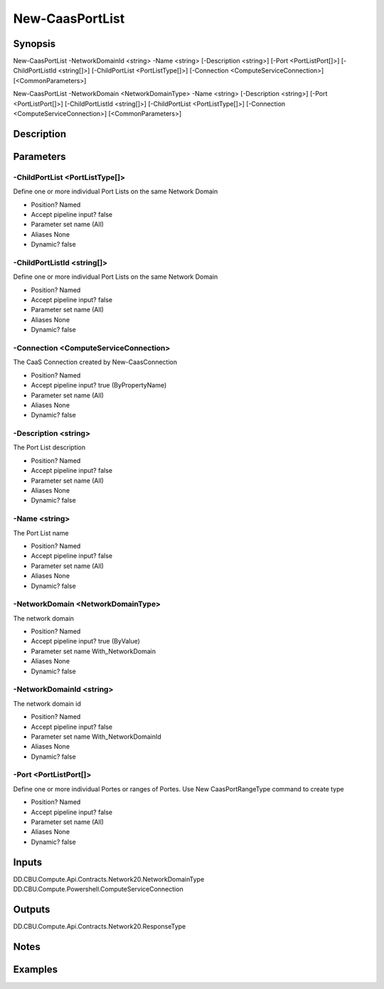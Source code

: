 ﻿
New-CaasPortList
===================

Synopsis
--------

.. code-block:: powershell
    
    
New-CaasPortList -NetworkDomainId <string> -Name <string> [-Description <string>] [-Port <PortListPort[]>] [-ChildPortListId <string[]>] [-ChildPortList <PortListType[]>] [-Connection <ComputeServiceConnection>] [<CommonParameters>]

New-CaasPortList -NetworkDomain <NetworkDomainType> -Name <string> [-Description <string>] [-Port <PortListPort[]>] [-ChildPortListId <string[]>] [-ChildPortList <PortListType[]>] [-Connection <ComputeServiceConnection>] [<CommonParameters>]





Description
-----------



Parameters
----------




-ChildPortList <PortListType[]>
~~~~~~~~~

Define one or more individual Port Lists on the same Network Domain

* Position?                    Named
* Accept pipeline input?       false
* Parameter set name           (All)
* Aliases                      None
* Dynamic?                     false





-ChildPortListId <string[]>
~~~~~~~~~

Define one or more individual Port Lists on the same Network Domain

* Position?                    Named
* Accept pipeline input?       false
* Parameter set name           (All)
* Aliases                      None
* Dynamic?                     false





-Connection <ComputeServiceConnection>
~~~~~~~~~

The CaaS Connection created by New-CaasConnection

* Position?                    Named
* Accept pipeline input?       true (ByPropertyName)
* Parameter set name           (All)
* Aliases                      None
* Dynamic?                     false





-Description <string>
~~~~~~~~~

The Port List description

* Position?                    Named
* Accept pipeline input?       false
* Parameter set name           (All)
* Aliases                      None
* Dynamic?                     false





-Name <string>
~~~~~~~~~

The Port List name

* Position?                    Named
* Accept pipeline input?       false
* Parameter set name           (All)
* Aliases                      None
* Dynamic?                     false





-NetworkDomain <NetworkDomainType>
~~~~~~~~~

The network domain

* Position?                    Named
* Accept pipeline input?       true (ByValue)
* Parameter set name           With_NetworkDomain
* Aliases                      None
* Dynamic?                     false





-NetworkDomainId <string>
~~~~~~~~~

The network domain id

* Position?                    Named
* Accept pipeline input?       false
* Parameter set name           With_NetworkDomainId
* Aliases                      None
* Dynamic?                     false





-Port <PortListPort[]>
~~~~~~~~~

Define one or more individual Portes or ranges of Portes. Use New CaasPortRangeType command to create type

* Position?                    Named
* Accept pipeline input?       false
* Parameter set name           (All)
* Aliases                      None
* Dynamic?                     false





Inputs
------

DD.CBU.Compute.Api.Contracts.Network20.NetworkDomainType
DD.CBU.Compute.Powershell.ComputeServiceConnection


Outputs
-------

DD.CBU.Compute.Api.Contracts.Network20.ResponseType


Notes
-----



Examples
---------


